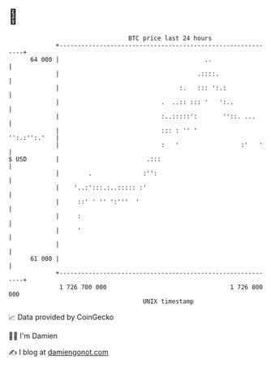 * 👋

#+begin_example
                                    BTC price last 24 hours                    
                +------------------------------------------------------------+ 
         64 000 |                                        ..                  | 
                |                                      .::::.                | 
                |                                 :.   ::: ':.:              | 
                |                            .  ..:: ::: '   ':..            | 
                |                            :..:::::':       ''::. ...      | 
                |                            ::: : '' '         '':.:'':.'   | 
                |                            :   '                 :'   '    | 
   $ USD        |                        .:::                                | 
                |        .              :'':                                 | 
                |    '..:':::.:..::::: :'                                    | 
                |     ::' ' '' ':'''  '                                      | 
                |     :                                                      | 
                |     '                                                      | 
                |                                                            | 
         61 000 |                                                            | 
                +------------------------------------------------------------+ 
                 1 726 700 000                                  1 726 800 000  
                                        UNIX timestamp                         
#+end_example
📈 Data provided by CoinGecko

🧑‍💻 I'm Damien

✍️ I blog at [[https://www.damiengonot.com][damiengonot.com]]
